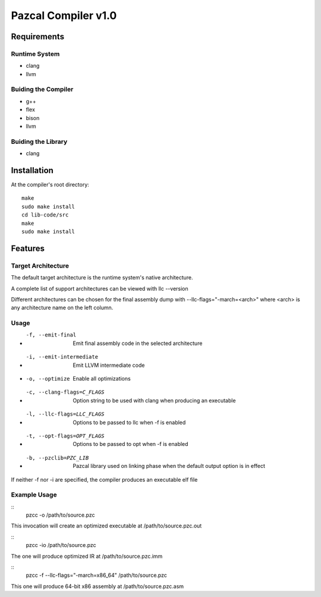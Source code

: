 ==============
Pazcal Compiler v1.0
==============

Requirements
============

Runtime System
--------------
* clang
* llvm

Buiding the Compiler
--------------------
* g++
* flex
* bison
* llvm

Buiding the Library
--------------------
* clang

Installation
============

At the compiler's root directory:
:: 
    make
    sudo make install
    cd lib-code/src
    make
    sudo make install

Features
========

Target Architecture
-------------------
The default target architecture is the runtime system's native architecture. 

A complete list of support architectures can be viewed with llc --version

Different architectures can be chosen for the final assembly dump
with --llc-flags="-march=<arch>" where <arch> is any architecture name on the left column.

Usage
-----

* -f, --emit-final            Emit final assembly code in the selected architecture
* -i, --emit-intermediate     Emit LLVM intermediate code
* -o, --optimize              Enable all optimizations
* -c, --clang-flags=C_FLAGS   Option string to be used with clang when producing an executable
* -l, --llc-flags=LLC_FLAGS   Options to be passed to llc when -f is enabled
* -t, --opt-flags=OPT_FLAGS   Options to be passed to opt when -f is enabled
* -b, --pzclib=PZC_LIB        Pazcal library used on linking phase when the
                              default output option is in effect
    
If neither -f nor -i are specified, the compiler produces an executable elf file

Example Usage
-------------

::
    pzcc -o /path/to/source.pzc

This invocation will create an optimized executable at /path/to/source.pzc.out

::
    pzcc -io /path/to/source.pzc
The one will produce optimized IR at /path/to/source.pzc.imm

::
    pzcc -f --llc-flags="-march=x86_64" /path/to/source.pzc
This one will produce 64-bit x86 assembly at /path/to/source.pzc.asm

